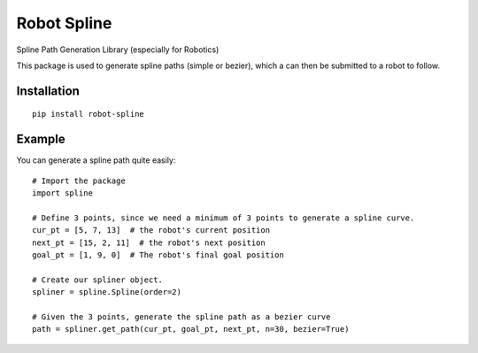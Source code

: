 Robot Spline
============

Spline Path Generation Library (especially for Robotics)

.. image:: https://travis-ci.org/IRIM-Technology-Transition-Lab/robot-spline.svg?branch=master
    :target: https://travis-ci.org/IRIM-Technology-Transition-Lab/robot-spline
    :alt: Travis CI build status

.. image:: https://badge.fury.io/py/robot-spline.svg
    :target: https://badge.fury.io/py/robot-spline

This package is used to generate spline paths (simple or bezier), which a can then be submitted to a robot to follow.

Installation
------------
::

    pip install robot-spline

Example
-------- 

You can generate a spline path quite easily::

    # Import the package
    import spline

    # Define 3 points, since we need a minimum of 3 points to generate a spline curve.
    cur_pt = [5, 7, 13]  # the robot's current position
    next_pt = [15, 2, 11]  # the robot's next position
    goal_pt = [1, 9, 0]  # The robot's final goal position

    # Create our spliner object.
    spliner = spline.Spline(order=2)

    # Given the 3 points, generate the spline path as a bezier curve
    path = spliner.get_path(cur_pt, goal_pt, next_pt, n=30, bezier=True)
